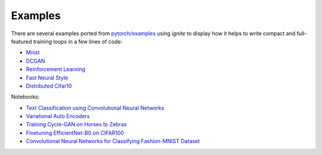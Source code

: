 Examples
========

There are several examples ported from `pytorch/examples <https://github.com/pytorch/examples>`_ using `ignite`
to display how it helps to write compact and full-featured training loops in a few lines of code:

- `Mnist <https://github.com/pytorch/ignite/tree/master/examples/mnist>`_
- `DCGAN <https://github.com/pytorch/ignite/tree/master/examples/gan>`_
- `Reinforcement Learning <https://github.com/pytorch/ignite/tree/master/examples/reinforcement_learning>`_
- `Fast Neural Style <https://github.com/pytorch/ignite/tree/master/examples/fast_neural_style>`_
- `Distributed Cifar10 <https://github.com/pytorch/ignite/tree/master/examples/contrib/cifar10>`_


Notebooks:

- `Text Classification using Convolutional Neural Networks <https://github.com/pytorch/ignite/blob/master/examples/notebooks/TextCNN.ipynb>`_
- `Variational Auto Encoders <https://github.com/pytorch/ignite/blob/master/examples/notebooks/VAE.ipynb>`_
- `Training Cycle-GAN on Horses to Zebras <https://github.com/pytorch/ignite/blob/master/examples/notebooks/CycleGAN.ipynb>`_
- `Finetuning EfficientNet-B0 on CIFAR100 <https://github.com/pytorch/ignite/blob/master/examples/notebooks/EfficientNet_Cifar100_finetuning.ipynb>`_
- `Convolutional Neural Networks for Classifying Fashion-MNIST Dataset <https://github.com/pytorch/ignite/blob/master/examples/notebooks/FashionMNIST.ipynb>`_
